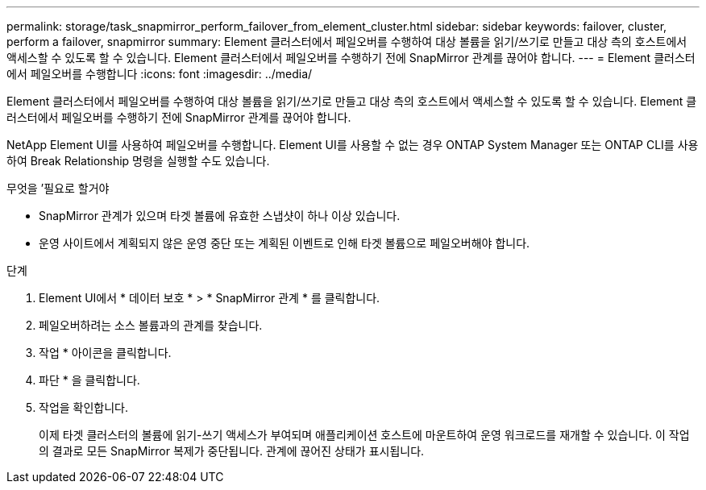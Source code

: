 ---
permalink: storage/task_snapmirror_perform_failover_from_element_cluster.html 
sidebar: sidebar 
keywords: failover, cluster, perform a failover, snapmirror 
summary: Element 클러스터에서 페일오버를 수행하여 대상 볼륨을 읽기/쓰기로 만들고 대상 측의 호스트에서 액세스할 수 있도록 할 수 있습니다. Element 클러스터에서 페일오버를 수행하기 전에 SnapMirror 관계를 끊어야 합니다. 
---
= Element 클러스터에서 페일오버를 수행합니다
:icons: font
:imagesdir: ../media/


[role="lead"]
Element 클러스터에서 페일오버를 수행하여 대상 볼륨을 읽기/쓰기로 만들고 대상 측의 호스트에서 액세스할 수 있도록 할 수 있습니다. Element 클러스터에서 페일오버를 수행하기 전에 SnapMirror 관계를 끊어야 합니다.

NetApp Element UI를 사용하여 페일오버를 수행합니다. Element UI를 사용할 수 없는 경우 ONTAP System Manager 또는 ONTAP CLI를 사용하여 Break Relationship 명령을 실행할 수도 있습니다.

.무엇을 &#8217;필요로 할거야
* SnapMirror 관계가 있으며 타겟 볼륨에 유효한 스냅샷이 하나 이상 있습니다.
* 운영 사이트에서 계획되지 않은 운영 중단 또는 계획된 이벤트로 인해 타겟 볼륨으로 페일오버해야 합니다.


.단계
. Element UI에서 * 데이터 보호 * > * SnapMirror 관계 * 를 클릭합니다.
. 페일오버하려는 소스 볼륨과의 관계를 찾습니다.
. 작업 * 아이콘을 클릭합니다.
. 파단 * 을 클릭합니다.
. 작업을 확인합니다.
+
이제 타겟 클러스터의 볼륨에 읽기-쓰기 액세스가 부여되며 애플리케이션 호스트에 마운트하여 운영 워크로드를 재개할 수 있습니다. 이 작업의 결과로 모든 SnapMirror 복제가 중단됩니다. 관계에 끊어진 상태가 표시됩니다.


